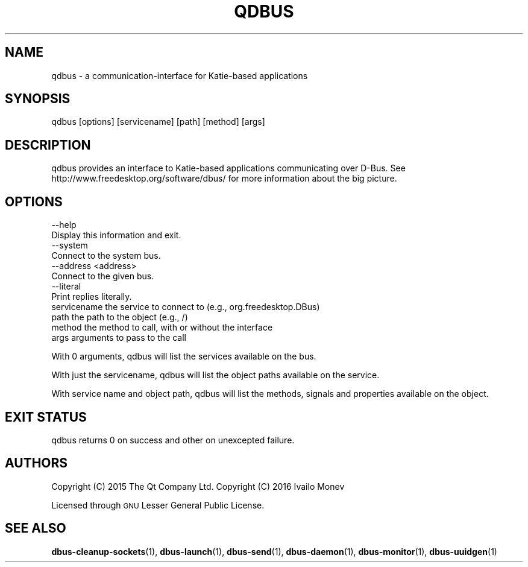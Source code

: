 .\" Automatically generated by Pod::Man 4.10 (Pod::Simple 3.35)
.\"
.\" Standard preamble:
.\" ========================================================================
.de Sp \" Vertical space (when we can't use .PP)
.if t .sp .5v
.if n .sp
..
.de Vb \" Begin verbatim text
.ft CW
.nf
.ne \\$1
..
.de Ve \" End verbatim text
.ft R
.fi
..
.\" Set up some character translations and predefined strings.  \*(-- will
.\" give an unbreakable dash, \*(PI will give pi, \*(L" will give a left
.\" double quote, and \*(R" will give a right double quote.  \*(C+ will
.\" give a nicer C++.  Capital omega is used to do unbreakable dashes and
.\" therefore won't be available.  \*(C` and \*(C' expand to `' in nroff,
.\" nothing in troff, for use with C<>.
.tr \(*W-
.ds C+ C\v'-.1v'\h'-1p'\s-2+\h'-1p'+\s0\v'.1v'\h'-1p'
.ie n \{\
.    ds -- \(*W-
.    ds PI pi
.    if (\n(.H=4u)&(1m=24u) .ds -- \(*W\h'-12u'\(*W\h'-12u'-\" diablo 10 pitch
.    if (\n(.H=4u)&(1m=20u) .ds -- \(*W\h'-12u'\(*W\h'-8u'-\"  diablo 12 pitch
.    ds L" ""
.    ds R" ""
.    ds C` ""
.    ds C' ""
'br\}
.el\{\
.    ds -- \|\(em\|
.    ds PI \(*p
.    ds L" ``
.    ds R" ''
.    ds C`
.    ds C'
'br\}
.\"
.\" Escape single quotes in literal strings from groff's Unicode transform.
.ie \n(.g .ds Aq \(aq
.el       .ds Aq '
.\"
.\" If the F register is >0, we'll generate index entries on stderr for
.\" titles (.TH), headers (.SH), subsections (.SS), items (.Ip), and index
.\" entries marked with X<> in POD.  Of course, you'll have to process the
.\" output yourself in some meaningful fashion.
.\"
.\" Avoid warning from groff about undefined register 'F'.
.de IX
..
.nr rF 0
.if \n(.g .if rF .nr rF 1
.if (\n(rF:(\n(.g==0)) \{\
.    if \nF \{\
.        de IX
.        tm Index:\\$1\t\\n%\t"\\$2"
..
.        if !\nF==2 \{\
.            nr % 0
.            nr F 2
.        \}
.    \}
.\}
.rr rF
.\" ========================================================================
.\"
.IX Title "QDBUS 1"
.TH QDBUS 1 "2021-09-06" "Katie 4.11.0" "Katie Manual"
.\" For nroff, turn off justification.  Always turn off hyphenation; it makes
.\" way too many mistakes in technical documents.
.if n .ad l
.nh
.SH "NAME"
qdbus \- a communication\-interface for Katie\-based applications
.SH "SYNOPSIS"
.IX Header "SYNOPSIS"
qdbus [options] [servicename] [path] [method] [args]
.SH "DESCRIPTION"
.IX Header "DESCRIPTION"
qdbus provides an interface to Katie-based applications communicating over D\-Bus.
See http://www.freedesktop.org/software/dbus/ for more information about the
big picture.
.SH "OPTIONS"
.IX Header "OPTIONS"
.Vb 2
\&    \-\-help
\&        Display this information and exit.
\&
\&    \-\-system
\&        Connect to the system bus.
\&
\&    \-\-address <address>
\&        Connect to the given bus.
\&
\&    \-\-literal
\&        Print replies literally.
\&
\&    servicename       the service to connect to (e.g., org.freedesktop.DBus)
\&    path              the path to the object (e.g., /)
\&    method            the method to call, with or without the interface
\&    args              arguments to pass to the call
.Ve
.PP
With 0 arguments, qdbus will list the services available on the bus.
.PP
With just the servicename, qdbus will list the object paths available on
the service.
.PP
With service name and object path, qdbus will list the methods, signals
and properties available on the object.
.SH "EXIT STATUS"
.IX Header "EXIT STATUS"
qdbus returns 0 on success and other on unexcepted failure.
.SH "AUTHORS"
.IX Header "AUTHORS"
Copyright (C) 2015 The Qt Company Ltd.
Copyright (C) 2016 Ivailo Monev
.PP
Licensed through \s-1GNU\s0 Lesser General Public License.
.SH "SEE ALSO"
.IX Header "SEE ALSO"
\&\fBdbus\-cleanup\-sockets\fR\|(1), \fBdbus\-launch\fR\|(1), \fBdbus\-send\fR\|(1), \fBdbus\-daemon\fR\|(1),
\&\fBdbus\-monitor\fR\|(1), \fBdbus\-uuidgen\fR\|(1)
